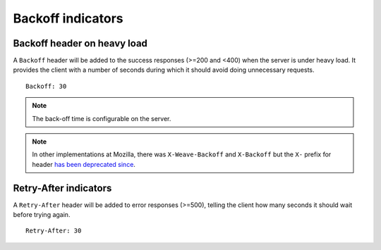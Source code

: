 ##################
Backoff indicators
##################

.. _backoff-indicators:

Backoff header on heavy load
============================


A ``Backoff`` header will be added to the success responses (>=200 and
<400) when the server is under heavy load. It provides the client with
a number of seconds during which it should avoid doing unnecessary
requests.

::

    Backoff: 30

.. note::

    The back-off time is configurable on the server.

.. note::

    In other implementations at Mozilla, there was
    ``X-Weave-Backoff`` and ``X-Backoff`` but the ``X-`` prefix for
    header `has been deprecated since
    <http://tools.ietf.org/html/rfc6648>`_.


Retry-After indicators
======================

A ``Retry-After`` header will be added to error responses (>=500),
telling the client how many seconds it should wait before trying
again.

::

    Retry-After: 30
